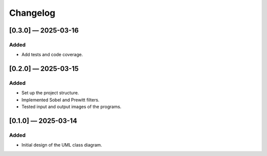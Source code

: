 Changelog
=========

[0.3.0] — 2025-03-16
-----------------------
Added
.....
- Add tests and code coverage.

[0.2.0] — 2025-03-15
-----------------------
Added
.....
- Set up the project structure.
- Implemented Sobel and Prewitt filters.
- Tested input and output images of the programs.

[0.1.0] — 2025-03-14
-----------------------
Added
.....

- Initial design of the UML class diagram.